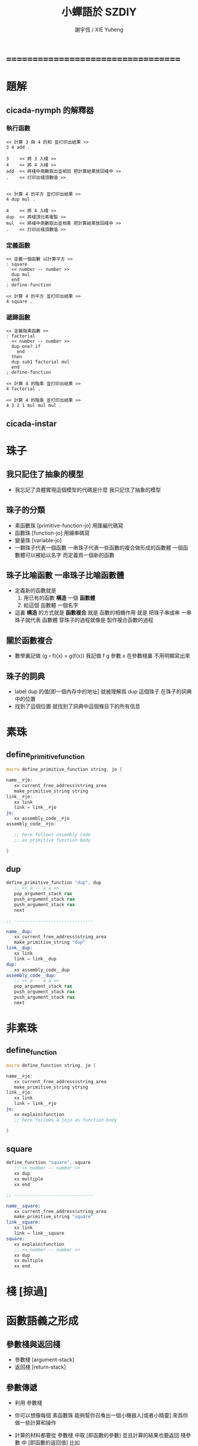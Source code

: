 #+TITLE:  小蟬語於 SZDIY
#+AUTHOR: 謝宇恆 / XIE Yuheng

* ===================================
* 題解
** cicada-nymph 的解釋器
*** 執行函數
    #+begin_src cicada-nymph
    << 計算 3 與 4 的和 並打印出結果 >>
    3 4 add .

    3    << 將 3 入棧 >>
    4    << 將 4 入棧 >>
    add  << 將棧中兩數取出並相加 把計算結果放回棧中 >>
    .    << 打印出棧頂數值 >>


    << 計算 4 的平方 並打印出結果 >>
    4 dup mul .

    4    << 將 4 入棧 >>
    dup  << 將棧頂元素複製 >>
    mul  << 將棧中兩數取出並相乘 把計算結果放回棧中 >>
    .    << 打印出棧頂數值 >>
    #+end_src
*** 定義函數
    #+begin_src cicada-nymph
    << 定義一個函數 以計算平方 >>
    : square
      << number -- number >>
      dup mul
      end
    ; define-function

    << 計算 4 的平方 並打印出結果 >>
    4 square .
    #+end_src
*** 遞歸函數
    #+begin_src cicada-nymph
    << 定義階乘函數 >>
    : factorial
      << number -- number >>
      dup one? if
        end
      then
      dup sub1 factorial mul
      end
    ; define-function

    << 計算 4 的階乘 並打印出結果 >>
    4 factorial .

    << 計算 4 的階乘 並打印出結果 >>
    4 3 2 1 mul mul mul .
    #+end_src
** cicada-instar
* 珠子
** 我只記住了抽象的模型
   * 我忘記了具體實現這個模型的代碼是什麼
     我只記住了抽象的模型
** 珠子的分類
   * 素函數珠 [primitive-function-jo] 用匯編代碼寫
   * 函數珠   [function-jo]           用線串碼寫
   * 變量珠   [variable-jo]
   * 一顆珠子代表一個函數
     一串珠子代表一些函數的複合做形成的函數體
     一個函數體可以被給以名字
     而定義爲一個新的函數
** 珠子比喻函數 一串珠子比喻函數體
   * 定義新的函數就是
     1. 用已有的函數 *構造* 一個 *函數體*
     2. 給這個 函數體 一個名字
   * 這裏 *構造* 的方式就是 *函數複合*
     就是 函數的相機作用
     就是 把珠子串成串
     一串珠子就代表 函數體
     穿珠子的過程就像是 製作複合函數的過程
** 關於函數複合
   * 數學裏記做
     (g ∘ f)(x) = g(f(x))
     我記做
     f g
     參數 x 在參數棧裏 不用明顯寫出來
** 珠子的詞典
   * label dup 的值[即一個內存中的地址]
     就被理解爲 dup 這個珠子 在珠子的詞典中的位置
   * 找到了這個位置
     就找到了詞典中這個條目下的所有信息
* 素珠
** define_primitive_function
   #+begin_src fasm
   macro define_primitive_function string, jo {

   name__#jo:
      xx current_free_address$string_area
      make_primitive_string string
   link__#jo:
      xx link
      link = link__#jo
   jo:
      xx assembly_code__#jo
   assembly_code__#jo:

      ;; here follows assembly code
      ;; as primitive function body

   }
   #+end_src
** dup
   #+begin_src fasm
   define_primitive_function "dup", dup
      ;; << a -- a a >>
      pop_argument_stack rax
      push_argument_stack rax
      push_argument_stack rax
      next

   ;; ------------------------------

   name__dup:
      xx current_free_address$string_area
      make_primitive_string "dup"
   link__dup:
      xx link
      link = link__dup
   dup:
      xx assembly_code__dup
   assembly_code__dup:
      ;; << a -- a a >>
      pop_argument_stack rax
      push_argument_stack rax
      push_argument_stack rax
      next
   #+end_src
* 非素珠
** define_function
   #+begin_src fasm
   macro define_function string, jo {

   name__#jo:
      xx current_free_address$string_area
      make_primitive_string string
   link__#jo:
      xx link
      link = link__#jo
   jo:
      xx explain$function
      ;; here follows a jojo as function-body

   }
   #+end_src
** square
   #+begin_src fasm
   define_function "square", square
      ;; << number -- number >>
      xx dup
      xx multiple
      xx end

   ;; ------------------------------

   name__square:
      xx current_free_address$string_area
      make_primitive_string "square"
   link__square:
      xx link
      link = link__square
   square:
      xx explain$function
      ;; << number -- number >>
      xx dup
      xx multiple
      xx end
   #+end_src
* 棧 [掠過]
* 函數語義之形成
** 參數棧與返回棧
   * 參數棧 [argument-stack]
   * 返回棧 [return-stack]
** 參數傳遞
   * 利用 參數棧
   * 你可以想像每個 素函數珠
     能夠幫你召喚出一個小機器人[或者小精靈]
     來爲你做一些計算和操作
   * 計算的材料都要從 參數棧 中取 [即函數的參數]
     並且計算的結果也要返回 棧參數 中 [即函數的返回值]
     比如
     #+begin_src return-stack
     (mul) : 素函數珠
          它召喚出來一個小精靈
          幫你做乘法

     (dup) : 素函數珠
          它召喚出來一個小精靈
          來把 參數棧 頂部的數複製一下

     (square) : 複合函數珠
          因爲它是被分解成
          上面的兩個 素函數 的複合的
     #+end_src
   * 這樣 參數棧 就成了 小精靈們 傳遞計算結果的場所
     一個 小精靈 計算成果
     可以被作爲 另一個 小精靈 的參數
** 函數的 嵌套定義 與 嵌套調用 用 next 和 explain$function 實現
*** next
    #+begin_src fasm
    macro next {
       pop_return_stack rbx
         mov rax, [rbx]
       add rbx, cell_size
       push_return_stack rbx
         jmp dword [rax]
    }
    #+end_src
*** explain$function
    * find a jojo from a function-jo
      and push the jojo to return-stack
    * use rax as an argument
      which stores a jo
    #+begin_src fasm
    explain$function:
       add rax, cell_size
       push_return_stack rax
       next
    #+end_src
** 函數的 嵌套定義 與 嵌套調用 的抽象描述
   * 你可以把 返回棧 return-stack 想像成一個鉄棍子
     棍子串着一溜圈子
     #+begin_src return-stack
     - [ . ] - [ . ] - [ . ] - [ . ] - [ . ]
     #+end_src
     圈子上可以卡珠子
     一串珠子中的某個珠子 可以被卡在棍子的圈子上
     #+begin_src return-stack
                               (666)
         (22)                  (666)
     - [ (22) ] - [ (33) ] - [ (666) ] - [ . ] - [ . ]
         (22)       (33)
         (22)       (33)
                    (33)
     #+end_src
   * 只要把一串珠子放到返回棧裏
     然後啓動 線串碼解釋器
     就能形成函數 調用 與 返回 的語義了
   * 比如下面的例子所展示的
*** at the beginning
    * argument-stack
      << 2 >>
    * return-stack
      #+begin_src return-stack
      - [ (square) ]
          (square)
          (end)
      #+end_src
*** next (1)
    * argument-stack
      << 2 >>
    * return-stack
      #+begin_src return-stack
          (square)
      - [ (square) ] - [ (dup) ]
          (end)          (mul)
                         (end)
      #+end_src
*** next (2)
    * argument-stack
      << 2, 2 >>
    * return-stack
      #+begin_src return-stack
          (square)       (dup)
      - [ (square) ] - [ (mul) ]
          (end)          (end)
      #+end_src
*** next (3)
    * argument-stack << 4 >>
    * return-stack
      #+begin_src return-stack
                         (dup)
          (square)       (mul)
      - [ (square) ] - [ (end) ]
          (end)
      #+end_src
*** next (4)
    * argument-stack << 4 >>
    * return-stack
      #+begin_src return-stack
          (square)
      - [ (square) ]
          (end)
      #+end_src
*** next (5)
    * argument-stack << 4 >>
    * return-stack
      #+begin_src return-stack
          (square)
          (square)
      - [ (end) ] - [ (dup) ]
                      (mul)
                      (end)
      #+end_src
*** next (6)
    * argument-stack
      << 4, 4 >>
    * return-stack
      #+begin_src return-stack
          (square)
          (square)    (dup)
      - [ (end) ] - [ (mul) ]
                      (end)
      #+end_src
*** next (7)
    * argument-stack
      << 16 >>
    * return-stack
      #+begin_src return-stack
          (square)    (dup)
          (square)    (mul)
      - [ (end) ] - [ (end) ]
      #+end_src
*** next (8)
    * argument-stack
      << 16 >>
    * return-stack
      #+begin_src return-stack
          (square)
          (square)
      - [ (end) ]
      #+end_src
*** next (9)
    * argument-stack
      << 16 >>
    * return-stack
      #+begin_src return-stack
      - [  ]
      #+end_src
    * it is really simple
      ^-^
      is it not ?
* ===================================
